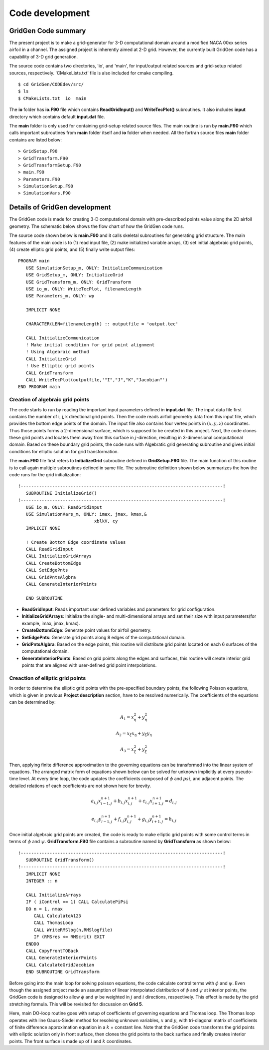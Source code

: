 Code development
================

GridGen Code summary
--------------------

The present project is to make a grid-generator for 3-D computational domain around a modified NACA 00xx series airfoil in a channel. The assigned project is inherently aimed at 2-D grid. However, the currently built GridGen code has a capability of 3-D grid generation.

The source code contains two directories, 'io', and 'main', for input/output related sources and grid-setup related sources, respectively. 'CMakeLists.txt' file is also included for cmake compiling.

::

   $ cd GridGen/CODEdev/src/
   $ ls
   $ CMakeLists.txt  io  main

The **io** folder has **io.F90** file which contains **ReadGridInput()** and **WriteTecPlot()** subroutines. It also includes **input** directory which contains default **input.dat** file.

The **main** folder is only used for containing grid-setup related source files. The main routine is run by **main.F90** which calls important subroutines from **main** folder itself and **io** folder when needed. All the fortran source files **main** folder contains are listed below::

   > GridSetup.F90
   > GridTransform.F90
   > GridTransformSetup.F90
   > main.F90
   > Parameters.F90
   > SimulationSetup.F90
   > SimulationVars.F90


Details of GridGen development
------------------------------

The GridGen code is made for creating 3-D computational domain with pre-described points value along the 2D airfoil geometry. The schematic below shows the flow chart of how the GridGen code runs. 

.. image:: ./images/GridGenFlowChart.png
   :scale: 80%

The source code shown below is **main.F90** and it calls skeletal subroutines for generating grid structure. The main features of the main code is to (1) read input file, (2) make initialized variable arrays, (3) set initial algebraic grid points, (4) create elliptic grid points, and (5) finally write output files::

  PROGRAM main
     USE SimulationSetup_m, ONLY: InitializeCommunication
     USE GridSetup_m, ONLY: InitializeGrid
     USE GridTransform_m, ONLY: GridTransform
     USE io_m, ONLY: WriteTecPlot, filenameLength
     USE Parameters_m, ONLY: wp

     IMPLICIT NONE

     CHARACTER(LEN=filenameLength) :: outputfile = 'output.tec'

     CALL InitializeCommunication
     ! Make initial condition for grid point alignment
     ! Using Algebraic method
     CALL InitializeGrid
     ! Use Elliptic grid points
     CALL GridTransform
     CALL WriteTecPlot(outputfile,'"I","J","K","Jacobian"')
  END PROGRAM main


Creation of algebraic grid points
+++++++++++++++++++++++++++++++++

The code starts to run by reading the important input parameters defined in **input.dat** file. The input data file first contains the number of i, j, k directional grid points. Then the code reads airfoil geometry data from this input file, which provides the bottom edge points of the domain. The input file also contains four vertex points in :math:`(x,y,z)` coordinates. Thus those points forms a 2-dimensional surface, which is supposed to be created in this project. Next, the code clones these grid points and locates them away from this surface in :math:`j`-direction, resulting in 3-dimensional computational domain. Based on these boundary grid points, the code runs with Algebratic grid generating subroutine and gives initial conditions for elliptic solution for grid transformation.


The **main.F90** file first refers to **InitializeGrid** subroutine defined in **GridSetup.F90** file. The main function of this routine is to call again multiple subroutines defined in same file. The subroutine definition shown below summarizes the how the code runs for the grid initialization::

  !-----------------------------------------------------------------------------!
     SUBROUTINE InitializeGrid()
  !-----------------------------------------------------------------------------!
     USE io_m, ONLY: ReadGridInput
     USE SimulationVars_m, ONLY: imax, jmax, kmax,&
                               xblkV, cy
     IMPLICIT NONE
 
     ! Create Bottom Edge coordinate values
     CALL ReadGridInput
     CALL InitializeGridArrays
     CALL CreateBottomEdge
     CALL SetEdgePnts
     CALL GridPntsAlgbra
     CALL GenerateInteriorPoints

     END SUBROUTINE

* **ReadGridInput**: Reads important user defined variables and parameters for grid configuration.

* **InitializeGridArrays**: Initialize the single- and multi-dimensional arrays and set their size with input parameters(for example, imax, jmax, kmax).

* **CreateBottomEdge**: Generate point values for airfoil geometry.

* **SetEdgePnts**: Generate grid points along 8 edges of the computational domain.

* **GridPntsAlgbra**: Based on the edge points, this routine will distribute grid points located on each 6 surfaces of the computational domain.

* **GenerateInteriorPoints**: Based on grid points along the edges and surfaces, this routine will create interior grid points that are aligned with user-defined grid point interpolations.


Creaction of elliptic grid points
+++++++++++++++++++++++++++++++++

In order to determine the elliptic grid points with the pre-specified boundary points, the following Poisson equations, which is given in previous **Project description** section, have to be resolved numerically. The coefficients of the equations can be determined by:

.. math::
   A_{1}=x_{\eta}^{2} + y_{\eta}^{2}

   A_{2}=x_{\xi}x_{\eta} + y_{\xi}y_{\eta}

   A_{3}=x_{\xi}^{2} + y_{\xi}^{2}



Then, applying finite difference approximation to the governing equations can be transformed into the linear system of equations. The arranged matrix form of equations shown below can be solved for unknown implicitly at every pseudo-time level. At every time loop, the code updates the coefficients composed of :math:`\phi` and :math:`psi`, and adjacent points. The detailed relations of each coefficients are not shown here for brevity.

.. math::
   a_{i,j} x_{i-1,j}^{n+1} + b_{i,j} x_{i,j}^{n+1} + c_{i,j} x_{i+1,j}^{n+1} = d_{i,j}

   e_{i,j} y_{i-1,j}^{n+1} + f_{i,j} y_{i,j}^{n+1} + g_{i,j} y_{i+1,j}^{n+1} = h_{i,j}


Once initial algebraic grid points are created, the code is ready to make elliptic grid points with some control terms in terms of :math:`\phi` and :math:`\psi`. **GridTransform.F90** file contains a subroutine named by **GridTransform** as shown below::

  !-----------------------------------------------------------------------------!
     SUBROUTINE GridTransform()
  !-----------------------------------------------------------------------------!
     IMPLICIT NONE
     INTEGER :: n
  
     CALL InitializeArrays
     IF ( iControl == 1) CALL CalculatePiPsi
     DO n = 1, nmax
        CALL CalculateA123
        CALL ThomasLoop
        CALL WriteRMSlog(n,RMSlogfile)
        IF (RMSres <= RMScrit) EXIT
     ENDDO
     CALL CopyFrontTOBack
     CALL GenerateInteriorPoints
     CALL CalculateGridJacobian
     END SUBROUTINE GridTransform

Before going into the main loop for solving poisson equations, the code calculate control terms with :math:`\phi` and :math:`\psi`. Even though the assigned project made an assumption of linear interpolated distribution of :math:`\phi` and :math:`\psi` at interior points, the GridGen code is designed to allow :math:`\phi` and :math:`\psi` be weighted in :math:`j` and :math:`i` directions, respectively. This effect is made by the grid stretching formula. This will be revisited for discussion on **Grid 5**.

Here, main DO-loop routine goes with setup of coefficients of governing equations and Thomas loop. The Thomas loop operates with line Gauss-Siedel method for resolving unknown variables, :math:`x` and :math:`y`, with tri-diagonal matrix of coefficients of finite difference approximation equation in a :math:`k` = constant line. Note that the GridGen code transforms the grid points with elliptic solution only in front surface, then clones the grid points to the back surface and finally creates interior points. The front surface is made up of :math:`i` and :math:`k` coordinates.


